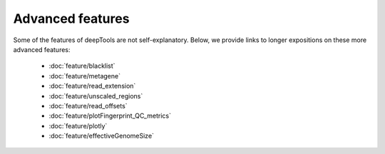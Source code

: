 Advanced features
=================

Some of the features of deepTools are not self-explanatory. Below, we provide links to longer expositions on these more advanced features:

 * :doc:`feature/blacklist`
 * :doc:`feature/metagene`
 * :doc:`feature/read_extension`
 * :doc:`feature/unscaled_regions`
 * :doc:`feature/read_offsets`
 * :doc:`feature/plotFingerprint_QC_metrics`
 * :doc:`feature/plotly`
 * :doc:`feature/effectiveGenomeSize`
